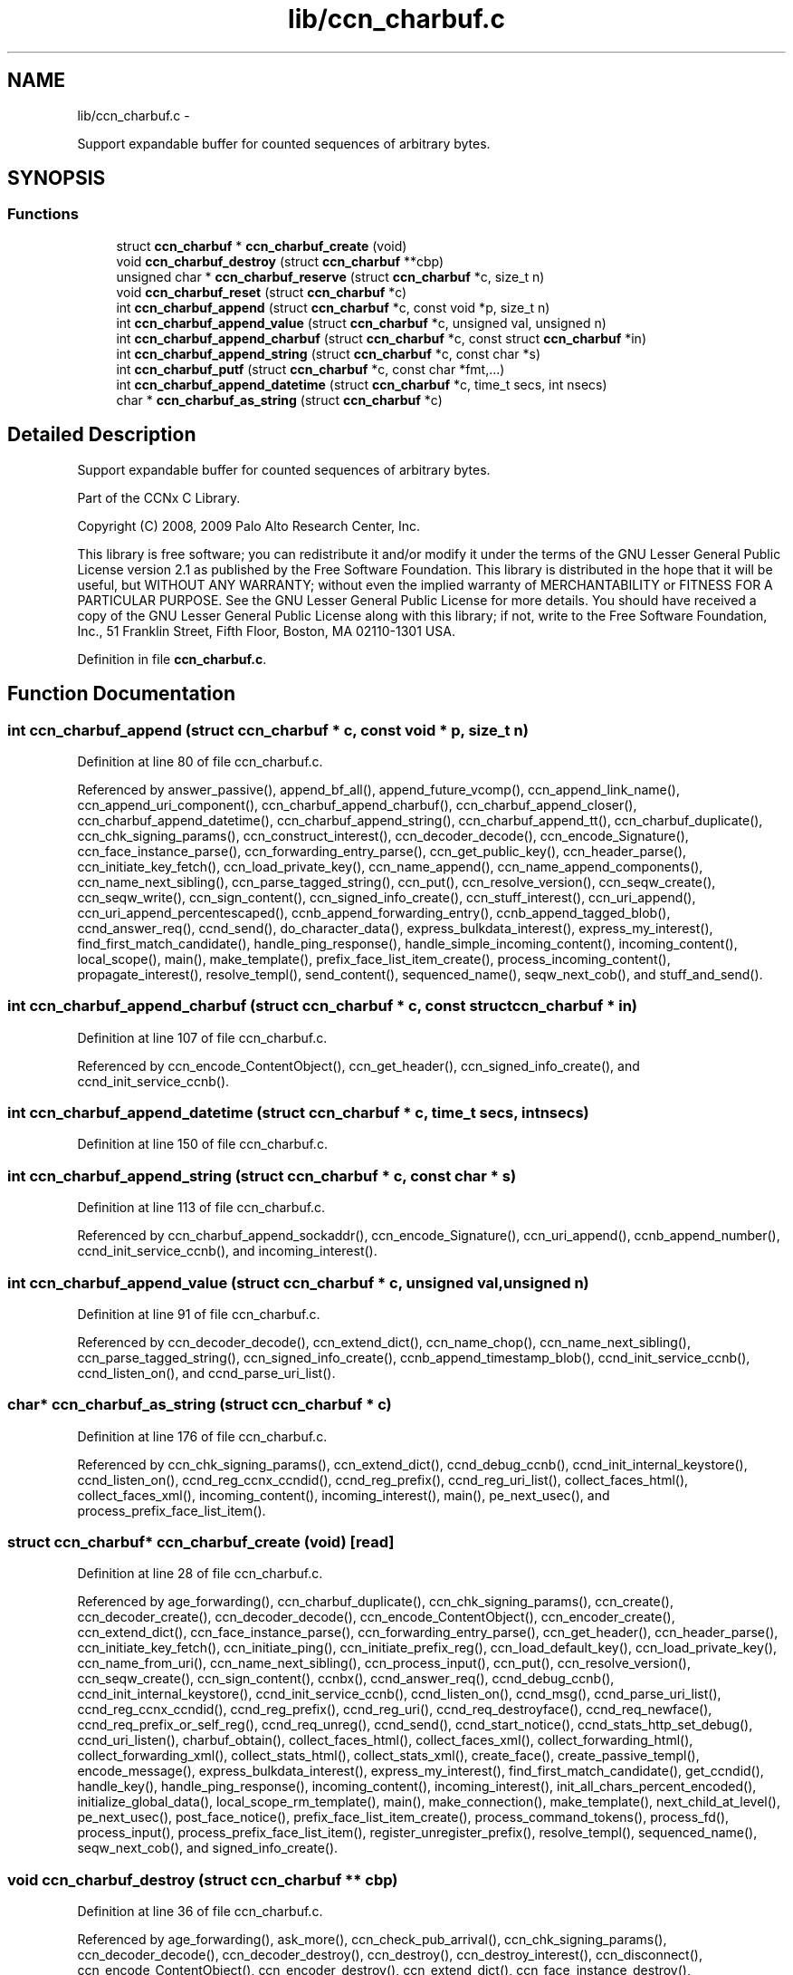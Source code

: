 .TH "lib/ccn_charbuf.c" 3 "4 Nov 2010" "Version 0.3.0" "Content-Centric Networking in C" \" -*- nroff -*-
.ad l
.nh
.SH NAME
lib/ccn_charbuf.c \- 
.PP
Support expandable buffer for counted sequences of arbitrary bytes.  

.SH SYNOPSIS
.br
.PP
.SS "Functions"

.in +1c
.ti -1c
.RI "struct \fBccn_charbuf\fP * \fBccn_charbuf_create\fP (void)"
.br
.ti -1c
.RI "void \fBccn_charbuf_destroy\fP (struct \fBccn_charbuf\fP **cbp)"
.br
.ti -1c
.RI "unsigned char * \fBccn_charbuf_reserve\fP (struct \fBccn_charbuf\fP *c, size_t n)"
.br
.ti -1c
.RI "void \fBccn_charbuf_reset\fP (struct \fBccn_charbuf\fP *c)"
.br
.ti -1c
.RI "int \fBccn_charbuf_append\fP (struct \fBccn_charbuf\fP *c, const void *p, size_t n)"
.br
.ti -1c
.RI "int \fBccn_charbuf_append_value\fP (struct \fBccn_charbuf\fP *c, unsigned val, unsigned n)"
.br
.ti -1c
.RI "int \fBccn_charbuf_append_charbuf\fP (struct \fBccn_charbuf\fP *c, const struct \fBccn_charbuf\fP *in)"
.br
.ti -1c
.RI "int \fBccn_charbuf_append_string\fP (struct \fBccn_charbuf\fP *c, const char *s)"
.br
.ti -1c
.RI "int \fBccn_charbuf_putf\fP (struct \fBccn_charbuf\fP *c, const char *fmt,...)"
.br
.ti -1c
.RI "int \fBccn_charbuf_append_datetime\fP (struct \fBccn_charbuf\fP *c, time_t secs, int nsecs)"
.br
.ti -1c
.RI "char * \fBccn_charbuf_as_string\fP (struct \fBccn_charbuf\fP *c)"
.br
.in -1c
.SH "Detailed Description"
.PP 
Support expandable buffer for counted sequences of arbitrary bytes. 

Part of the CCNx C Library.
.PP
Copyright (C) 2008, 2009 Palo Alto Research Center, Inc.
.PP
This library is free software; you can redistribute it and/or modify it under the terms of the GNU Lesser General Public License version 2.1 as published by the Free Software Foundation. This library is distributed in the hope that it will be useful, but WITHOUT ANY WARRANTY; without even the implied warranty of MERCHANTABILITY or FITNESS FOR A PARTICULAR PURPOSE. See the GNU Lesser General Public License for more details. You should have received a copy of the GNU Lesser General Public License along with this library; if not, write to the Free Software Foundation, Inc., 51 Franklin Street, Fifth Floor, Boston, MA 02110-1301 USA. 
.PP
Definition in file \fBccn_charbuf.c\fP.
.SH "Function Documentation"
.PP 
.SS "int ccn_charbuf_append (struct \fBccn_charbuf\fP * c, const void * p, size_t n)"
.PP
Definition at line 80 of file ccn_charbuf.c.
.PP
Referenced by answer_passive(), append_bf_all(), append_future_vcomp(), ccn_append_link_name(), ccn_append_uri_component(), ccn_charbuf_append_charbuf(), ccn_charbuf_append_closer(), ccn_charbuf_append_datetime(), ccn_charbuf_append_string(), ccn_charbuf_append_tt(), ccn_charbuf_duplicate(), ccn_chk_signing_params(), ccn_construct_interest(), ccn_decoder_decode(), ccn_encode_Signature(), ccn_face_instance_parse(), ccn_forwarding_entry_parse(), ccn_get_public_key(), ccn_header_parse(), ccn_initiate_key_fetch(), ccn_load_private_key(), ccn_name_append(), ccn_name_append_components(), ccn_name_next_sibling(), ccn_parse_tagged_string(), ccn_put(), ccn_resolve_version(), ccn_seqw_create(), ccn_seqw_write(), ccn_sign_content(), ccn_signed_info_create(), ccn_stuff_interest(), ccn_uri_append(), ccn_uri_append_percentescaped(), ccnb_append_forwarding_entry(), ccnb_append_tagged_blob(), ccnd_answer_req(), ccnd_send(), do_character_data(), express_bulkdata_interest(), express_my_interest(), find_first_match_candidate(), handle_ping_response(), handle_simple_incoming_content(), incoming_content(), local_scope(), main(), make_template(), prefix_face_list_item_create(), process_incoming_content(), propagate_interest(), resolve_templ(), send_content(), sequenced_name(), seqw_next_cob(), and stuff_and_send().
.SS "int ccn_charbuf_append_charbuf (struct \fBccn_charbuf\fP * c, const struct \fBccn_charbuf\fP * in)"
.PP
Definition at line 107 of file ccn_charbuf.c.
.PP
Referenced by ccn_encode_ContentObject(), ccn_get_header(), ccn_signed_info_create(), and ccnd_init_service_ccnb().
.SS "int ccn_charbuf_append_datetime (struct \fBccn_charbuf\fP * c, time_t secs, int nsecs)"
.PP
Definition at line 150 of file ccn_charbuf.c.
.SS "int ccn_charbuf_append_string (struct \fBccn_charbuf\fP * c, const char * s)"
.PP
Definition at line 113 of file ccn_charbuf.c.
.PP
Referenced by ccn_charbuf_append_sockaddr(), ccn_encode_Signature(), ccn_uri_append(), ccnb_append_number(), ccnd_init_service_ccnb(), and incoming_interest().
.SS "int ccn_charbuf_append_value (struct \fBccn_charbuf\fP * c, unsigned val, unsigned n)"
.PP
Definition at line 91 of file ccn_charbuf.c.
.PP
Referenced by ccn_decoder_decode(), ccn_extend_dict(), ccn_name_chop(), ccn_name_next_sibling(), ccn_parse_tagged_string(), ccn_signed_info_create(), ccnb_append_timestamp_blob(), ccnd_init_service_ccnb(), ccnd_listen_on(), and ccnd_parse_uri_list().
.SS "char* ccn_charbuf_as_string (struct \fBccn_charbuf\fP * c)"
.PP
Definition at line 176 of file ccn_charbuf.c.
.PP
Referenced by ccn_chk_signing_params(), ccn_extend_dict(), ccnd_debug_ccnb(), ccnd_init_internal_keystore(), ccnd_listen_on(), ccnd_reg_ccnx_ccndid(), ccnd_reg_prefix(), ccnd_reg_uri_list(), collect_faces_html(), collect_faces_xml(), incoming_content(), incoming_interest(), main(), pe_next_usec(), and process_prefix_face_list_item().
.SS "struct \fBccn_charbuf\fP* ccn_charbuf_create (void)\fC [read]\fP"
.PP
Definition at line 28 of file ccn_charbuf.c.
.PP
Referenced by age_forwarding(), ccn_charbuf_duplicate(), ccn_chk_signing_params(), ccn_create(), ccn_decoder_create(), ccn_decoder_decode(), ccn_encode_ContentObject(), ccn_encoder_create(), ccn_extend_dict(), ccn_face_instance_parse(), ccn_forwarding_entry_parse(), ccn_get_header(), ccn_header_parse(), ccn_initiate_key_fetch(), ccn_initiate_ping(), ccn_initiate_prefix_reg(), ccn_load_default_key(), ccn_load_private_key(), ccn_name_from_uri(), ccn_name_next_sibling(), ccn_process_input(), ccn_put(), ccn_resolve_version(), ccn_seqw_create(), ccn_sign_content(), ccnbx(), ccnd_answer_req(), ccnd_debug_ccnb(), ccnd_init_internal_keystore(), ccnd_init_service_ccnb(), ccnd_listen_on(), ccnd_msg(), ccnd_parse_uri_list(), ccnd_reg_ccnx_ccndid(), ccnd_reg_prefix(), ccnd_reg_uri(), ccnd_req_destroyface(), ccnd_req_newface(), ccnd_req_prefix_or_self_reg(), ccnd_req_unreg(), ccnd_send(), ccnd_start_notice(), ccnd_stats_http_set_debug(), ccnd_uri_listen(), charbuf_obtain(), collect_faces_html(), collect_faces_xml(), collect_forwarding_html(), collect_forwarding_xml(), collect_stats_html(), collect_stats_xml(), create_face(), create_passive_templ(), encode_message(), express_bulkdata_interest(), express_my_interest(), find_first_match_candidate(), get_ccndid(), handle_key(), handle_ping_response(), incoming_content(), incoming_interest(), init_all_chars_percent_encoded(), initialize_global_data(), local_scope_rm_template(), main(), make_connection(), make_template(), next_child_at_level(), pe_next_usec(), post_face_notice(), prefix_face_list_item_create(), process_command_tokens(), process_fd(), process_input(), process_prefix_face_list_item(), register_unregister_prefix(), resolve_templ(), sequenced_name(), seqw_next_cob(), and signed_info_create().
.SS "void ccn_charbuf_destroy (struct \fBccn_charbuf\fP ** cbp)"
.PP
Definition at line 36 of file ccn_charbuf.c.
.PP
Referenced by age_forwarding(), ask_more(), ccn_check_pub_arrival(), ccn_chk_signing_params(), ccn_decoder_decode(), ccn_decoder_destroy(), ccn_destroy(), ccn_destroy_interest(), ccn_disconnect(), ccn_encode_ContentObject(), ccn_encoder_destroy(), ccn_extend_dict(), ccn_face_instance_destroy(), ccn_face_instance_parse(), ccn_forwarding_entry_destroy(), ccn_forwarding_entry_parse(), ccn_get_header(), ccn_header_destroy(), ccn_initiate_key_fetch(), ccn_initiate_ping(), ccn_initiate_prefix_reg(), ccn_load_default_key(), ccn_load_private_key(), ccn_name_from_uri(), ccn_name_next_sibling(), ccn_resolve_version(), ccn_seqw_create(), ccn_seqw_write(), ccn_sign_content(), ccnbx(), ccnd_answer_req(), ccnd_debug_ccnb(), ccnd_destroy(), ccnd_init_internal_keystore(), ccnd_init_service_ccnb(), ccnd_internal_client_stop(), ccnd_listen_on(), ccnd_msg(), ccnd_parse_uri_list(), ccnd_reg_ccnx_ccndid(), ccnd_reg_prefix(), ccnd_reg_uri(), ccnd_req_destroyface(), ccnd_req_newface(), ccnd_req_prefix_or_self_reg(), ccnd_req_unreg(), ccnd_start_notice(), ccnd_stats_handle_http_connection(), ccnd_stats_http_set_debug(), ccnd_uri_listen(), charbuf_release(), collect_faces_html(), collect_faces_xml(), collect_forwarding_html(), collect_forwarding_xml(), create_face(), do_deferred_write(), encode_message(), express_bulkdata_interest(), express_my_interest(), fill_holes(), finalize_face(), find_first_match_candidate(), get_ccndid(), handle_key(), handle_send_error(), incoming_content(), init_all_chars_percent_encoded(), main(), next_child_at_level(), pe_next_usec(), post_face_notice(), prefix_face_list_destroy(), prefix_face_list_item_create(), process_fd(), process_internal_client_buffer(), process_prefix_face_list_item(), register_unregister_prefix(), resolve_templ(), sequenced_name(), seqw_incoming_interest(), seqw_next_cob(), shutdown_client_fd(), and signed_info_create().
.SS "int ccn_charbuf_putf (struct \fBccn_charbuf\fP * c, const char * fmt,  ...)"
.PP
Definition at line 119 of file ccn_charbuf.c.
.PP
Referenced by ccn_chk_signing_params(), ccn_decimal_seqfunc(), ccn_uri_append_percentescaped(), ccnd_debug_ccnb(), ccnd_init_internal_keystore(), ccnd_msg(), ccnd_reg_prefix(), ccnd_stats_http_set_debug(), collect_faces_html(), collect_faces_xml(), collect_forwarding_html(), collect_forwarding_xml(), collect_stats_html(), collect_stats_xml(), incoming_content(), init_all_chars_percent_encoded(), main(), pe_next_usec(), post_face_notice(), and sequenced_name().
.SS "unsigned char* ccn_charbuf_reserve (struct \fBccn_charbuf\fP * c, size_t n)"
.PP
Definition at line 51 of file ccn_charbuf.c.
.PP
Referenced by append_bloom_element(), ccn_append_pubkey_blob(), ccn_binary_seqfunc(), ccn_charbuf_append(), ccn_charbuf_append_sockaddr(), ccn_charbuf_append_value(), ccn_charbuf_as_string(), ccn_charbuf_putf(), ccn_decoder_decode(), ccn_encoder_create(), ccn_name_append(), ccn_name_append_components(), ccn_name_from_uri(), ccn_process_input(), ccnb_append_timestamp_blob(), ccnb_tagged_putf(), ccnbx(), ccnd_append_plain_nonce(), finish_openudata(), main(), process_fd(), process_input(), and stuff_and_send().
.SS "void ccn_charbuf_reset (struct \fBccn_charbuf\fP * c)"
.PP
Definition at line 71 of file ccn_charbuf.c.
.PP
Referenced by ccn_extend_dict(), ccn_get_header(), and main().
.SH "Author"
.PP 
Generated automatically by Doxygen for Content-Centric Networking in C from the source code.

